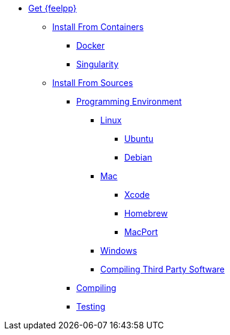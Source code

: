 * xref:index.adoc[Get {feelpp}]
** xref:containers.adoc[Install From Containers]
*** xref:containers.adoc#_docker[Docker]
*** xref:containers.adoc#_singularity[Singularity]
** xref:sources.adoc[Install From Sources]
*** xref:prerequisites-dev.adoc[Programming Environment]
**** xref:linux.adoc[Linux]
***** xref:linux.adoc#_ubuntu[Ubuntu]
***** xref:linux.adoc#_debian[Debian]
**** xref:mac.adoc[Mac]
***** xref:mac.adoc#xcode[Xcode]
***** xref:mac.adoc#homebrew[Homebrew]
***** xref:mac.adoc#MacPorts[MacPort]
**** xref:windows.adoc[Windows]
**** xref:compiling-external-projects.adoc[Compiling Third Party Software]
*** xref:compile.adoc[Compiling]
*** xref:test.adoc[Testing]
